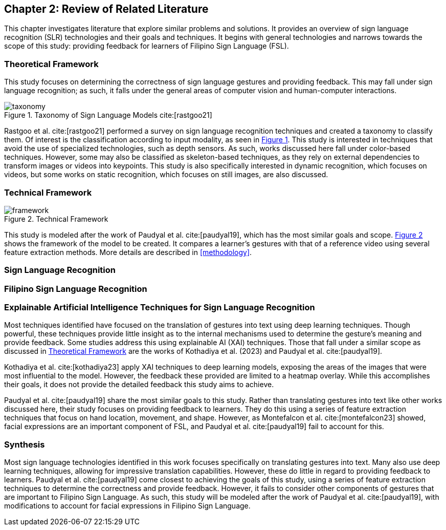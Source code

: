 [#rrl]
== Chapter 2: Review of Related Literature

This chapter investigates literature that explore similar problems and solutions. It provides an overview of sign language recognition (SLR) technologies and their goals and techniques. It begins with general technologies and narrows towards the scope of this study: providing feedback for learners of Filipino Sign Language (FSL).

[#theoretical]
=== Theoretical Framework

This study focuses on determining the correctness of sign language gestures and providing feedback. This may fall under sign language recognition; as such, it falls under the general areas of computer vision and human-computer interactions.

.Taxonomy of Sign Language Models cite:[rastgoo21]
[#taxonomy]
image::images/taxonomy.png[taxonomy]

Rastgoo et al. cite:[rastgoo21] performed a survey on sign language recognition techniques and created a taxonomy to classify them. Of interest is the classification according to input modality, as seen in <<taxonomy,Figure 1>>. This study is interested in techniques that avoid the use of specialized technologies, such as depth sensors. As such, works discussed here fall under color-based techniques. However, some may also be classified as skeleton-based techniques, as they rely on external dependencies to transform images or videos into keypoints. This study is also specifically interested in dynamic recognition, which focuses on videos, but some works on static recognition, which focuses on still images, are also discussed.

[#technical]
=== Technical Framework

[#framework]
.Technical Framework
image::images/framework.png[framework]

This study is modeled after the work of Paudyal et al. cite:[paudyal19], which has the most similar goals and scope. <<framework,Figure 2>> shows the framework of the model to be created. It compares a learner's gestures with that of a reference video using several feature extraction methods. More details are described in <<methodology>>.

[#slr]
=== Sign Language Recognition

[#fslr]
=== Filipino Sign Language Recognition

[#tools]
=== Explainable Artificial Intelligence Techniques for Sign Language Recognition

Most techniques identified have focused on the translation of gestures into text using deep learning techniques. Though powerful, these techniques provide little insight as to the internal mechanisms used to determine the gesture's meaning and provide feedback. Some studies address this using explainable AI (XAI) techniques. Those that fall under a similar scope as discussed in <<theoretical>> are the works of Kothadiya et al. (2023) and Paudyal et al. cite:[paudyal19].

Kothadiya et al. cite:[kothadiya23] apply XAI techniques to deep learning models, exposing the areas of the images that were most influential to the model. However, the feedback these provided are limited to a heatmap overlay. While this accomplishes their goals, it does not provide the detailed feedback this study aims to achieve.

Paudyal et al. cite:[paudyal19] share the most similar goals to this study. Rather than translating gestures into text like other works discussed here, their study focuses on providing feedback to learners. They do this using a series of feature extraction techniques that focus on hand location, movement, and shape. However, as Montefalcon et al. cite:[montefalcon23] showed, facial expressions are an important component of FSL, and Paudyal et al. cite:[paudyal19] fail to account for this.

[#synthesis]
=== Synthesis

Most sign language technologies identified in this work focuses specifically on translating gestures into text. Many also use deep learning techniques, allowing for impressive translation capabilities. However, these do little in regard to providing feedback to learners. Paudyal et al. cite:[paudyal19] come closest to achieving the goals of this study, using a series of feature extraction techniques to determine the correctness and provide feedback. However, it fails to consider other components of gestures that are important to Filipino Sign Language. As such, this study will be modeled after the work of Paudyal et al. cite:[paudyal19], with modifications to account for facial expressions in Filipino Sign Language.
